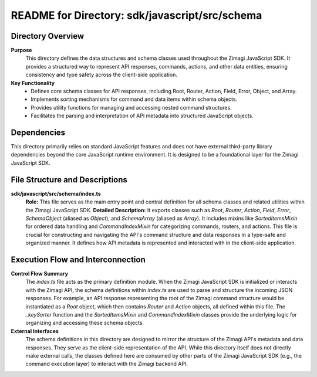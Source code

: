 =====================================================
README for Directory: sdk/javascript/src/schema
=====================================================

Directory Overview
------------------

**Purpose**
   This directory defines the data structures and schema classes used throughout the Zimagi JavaScript SDK. It provides a structured way to represent API responses, commands, actions, and other data entities, ensuring consistency and type safety across the client-side application.

**Key Functionality**
   *   Defines core schema classes for API responses, including Root, Router, Action, Field, Error, Object, and Array.
   *   Implements sorting mechanisms for command and data items within schema objects.
   *   Provides utility functions for managing and accessing nested command structures.
   *   Facilitates the parsing and interpretation of API metadata into structured JavaScript objects.


Dependencies
-------------------------

This directory primarily relies on standard JavaScript features and does not have external third-party library dependencies beyond the core JavaScript runtime environment. It is designed to be a foundational layer for the Zimagi JavaScript SDK.


File Structure and Descriptions
-------------------------------

**sdk/javascript/src/schema/index.ts**
     **Role:** This file serves as the main entry point and central definition for all schema classes and related utilities within the Zimagi JavaScript SDK.
     **Detailed Description:** It exports classes such as `Root`, `Router`, `Action`, `Field`, `Error`, `SchemaObject` (aliased as `Object`), and `SchemaArray` (aliased as `Array`). It includes mixins like `SortedItemsMixin` for ordered data handling and `CommandIndexMixin` for categorizing commands, routers, and actions. This file is crucial for constructing and navigating the API's command structure and data responses in a type-safe and organized manner. It defines how API metadata is represented and interacted with in the client-side application.


Execution Flow and Interconnection
----------------------------------

**Control Flow Summary**
   The `index.ts` file acts as the primary definition module. When the Zimagi JavaScript SDK is initialized or interacts with the Zimagi API, the schema definitions within `index.ts` are used to parse and structure the incoming JSON responses. For example, an API response representing the root of the Zimagi command structure would be instantiated as a `Root` object, which then contains `Router` and `Action` objects, all defined within this file. The `_keySorter` function and the `SortedItemsMixin` and `CommandIndexMixin` classes provide the underlying logic for organizing and accessing these schema objects.

**External Interfaces**
   The schema definitions in this directory are designed to mirror the structure of the Zimagi API's metadata and data responses. They serve as the client-side representation of the API. While this directory itself does not directly make external calls, the classes defined here are consumed by other parts of the Zimagi JavaScript SDK (e.g., the command execution layer) to interact with the Zimagi backend API.
